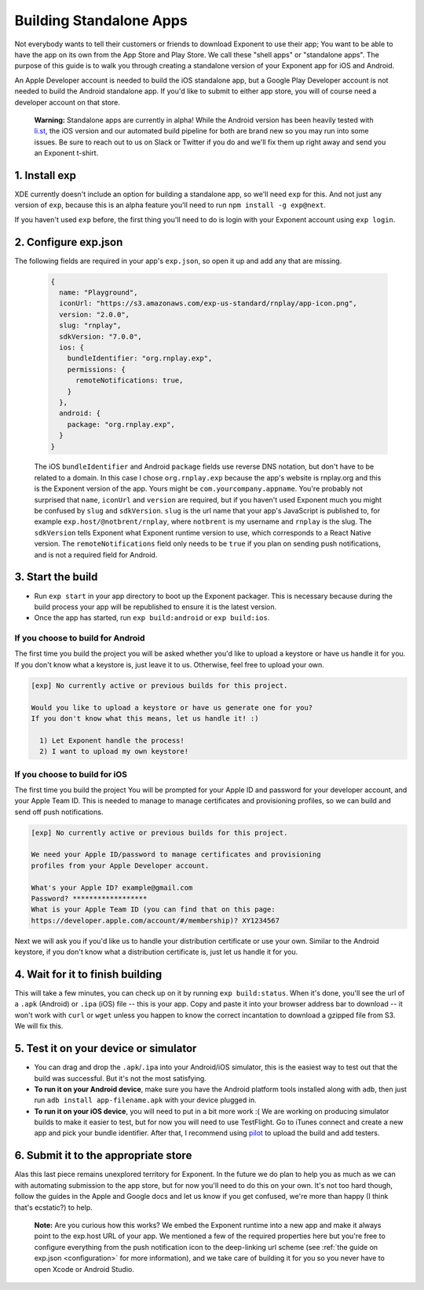 ************************
Building Standalone Apps
************************

Not everybody wants to tell their customers or friends to download Exponent to
use their app; You want to be able to have the app on its own from the App Store
and Play Store. We call these "shell apps" or "standalone apps". The purpose of
this guide is to walk you through creating a standalone version of your Exponent
app for iOS and Android.

An Apple Developer account is needed to build the iOS standalone app, but a
Google Play Developer account is not needed to build the Android standalone app.
If you'd like to submit to either app store, you will of course need a developer
account on that store.

.. epigraph::
  **Warning:** Standalone apps are currently in alpha! While the Android version has been heavily tested with `li.st <https://li.st/>`_, the iOS version and our automated build pipeline for both are brand new so you may run into some issues. Be sure to reach out to us on Slack or Twitter if you do and we'll fix them up right away and send you an Exponent t-shirt.

1. Install exp
""""""""""""""

XDE currently doesn't include an option for building a standalone app, so we'll
need ``exp`` for this. And not just any version of ``exp``, because this is an
alpha feature you'll need to run ``npm install -g exp@next``.

If you haven't used ``exp`` before, the first thing you'll need to do is login
with your Exponent account using ``exp login``.

2. Configure exp.json
"""""""""""""""""""""

The following fields are required in your app's ``exp.json``, so open it up and
add any that are missing.

  .. code-block:: javascript

      {
        name: "Playground",
        iconUrl: "https://s3.amazonaws.com/exp-us-standard/rnplay/app-icon.png",
        version: "2.0.0",
        slug: "rnplay",
        sdkVersion: "7.0.0",
        ios: {
          bundleIdentifier: "org.rnplay.exp",
          permissions: {
            remoteNotifications: true,
          }
        },
        android: {
          package: "org.rnplay.exp",
        }
      }

  The iOS ``bundleIdentifier`` and Android ``package`` fields use reverse DNS
  notation, but don't have to be related to a domain. In this case I chose
  ``org.rnplay.exp`` because the app's website is rnplay.org and this is the
  Exponent version of the app. Yours might be ``com.yourcompany.appname``.
  You're probably not surprised that ``name``, ``iconUrl`` and ``version`` are
  required, but if you haven't used Exponent much you might be confused by
  ``slug`` and ``sdkVersion``. ``slug`` is the url name that your app's
  JavaScript is published to, for example ``exp.host/@notbrent/rnplay``, where
  ``notbrent`` is my username and ``rnplay`` is the slug. The ``sdkVersion``
  tells Exponent what Exponent runtime version to use, which corresponds to a
  React Native version. The ``remoteNotifications`` field only needs to be
  ``true`` if you plan on sending push notifications, and is not a required
  field for Android.


3. Start the build
""""""""""""""""""

- Run ``exp start`` in your app directory to boot up the Exponent packager.
  This is necessary because during the build process your app will be
  republished to ensure it is the latest version.
- Once the app has started, run ``exp build:android`` or ``exp build:ios``.

If you choose to build for Android
^^^^^^^^^^^^^^^^^^^^^^^^^^^^^^^^^^^

The first time you build the project you will be asked whether you'd like to
upload a keystore or have us handle it for you. If you don't know what a keystore
is, just leave it to us. Otherwise, feel free to upload your own.

.. code-block:: none

  [exp] No currently active or previous builds for this project.

  Would you like to upload a keystore or have us generate one for you?
  If you don't know what this means, let us handle it! :)

    1) Let Exponent handle the process!
    2) I want to upload my own keystore!

If you choose to build for iOS
^^^^^^^^^^^^^^^^^^^^^^^^^^^^^^

The first time you build the project You will be prompted for your Apple ID and
password for your developer account, and your Apple Team ID. This is needed to
manage to manage certificates and provisioning profiles, so we can build and
send off push notifications.

.. code-block:: none

  [exp] No currently active or previous builds for this project.

  We need your Apple ID/password to manage certificates and provisioning
  profiles from your Apple Developer account.

  What's your Apple ID? example@gmail.com
  Password? ******************
  What is your Apple Team ID (you can find that on this page:
  https://developer.apple.com/account/#/membership)? XY1234567

Next we will ask you if you'd like us to handle your distribution certificate
or use your own. Similar to the Android keystore, if you don't know what a
distribution certificate is, just let us handle it for you.

4. Wait for it to finish building
"""""""""""""""""""""""""""""""""

This will take a few minutes, you can check up on it by running ``exp
build:status``. When it's done, you'll see the url of a ``.apk`` (Android) or
``.ipa`` (iOS) file -- this is your app. Copy and paste it into your browser
address bar to download -- it won't work with ``curl`` or ``wget`` unless you
happen to know the correct incantation to download a gzipped file from S3.
We will fix this.

5. Test it on your device or simulator
""""""""""""""""""""""""""""""""""""""

- You can drag and drop the ``.apk``/``.ipa`` into your Android/iOS simulator,
  this is the easiest way to test out that the build was successful. But it's
  not the most satisfying.
- **To run it on your Android device**, make sure you have the Android platform tools installed along with ``adb``, then just run ``adb install app-filename.apk`` with your device plugged in.
- **To run it on your iOS device**, you will need to put in a bit more work :( We are working on producing simulator builds to make it easier to test, but for now you will need to use TestFlight. Go to iTunes connect and create a new app and pick your bundle identifier. After that, I recommend using `pilot <https://github.com/fastlane/fastlane/tree/master/pilot>`_ to upload the build and add testers.

6. Submit it to the appropriate store
"""""""""""""""""""""""""""""""""""""

Alas this last piece remains unexplored territory for Exponent. In the future
we do plan to help you as much as we can with automating submission to the app
store, but for now you'll need to do this on your own. It's not too hard though,
follow the guides in the Apple and Google docs and let us know if you get confused,
we're more than happy (I think that's ecstatic?) to help.

.. epigraph::
  **Note:** Are you curious how this works? We embed the Exponent runtime into a new app and make it always point to the exp.host URL of your app. We mentioned a few of the required properties here but you're free to configure everything from the push notification icon to the deep-linking url scheme (see :ref:`the guide on exp.json <configuration>` for more information), and we take care of building it for you so you never have to open Xcode or Android Studio. 
